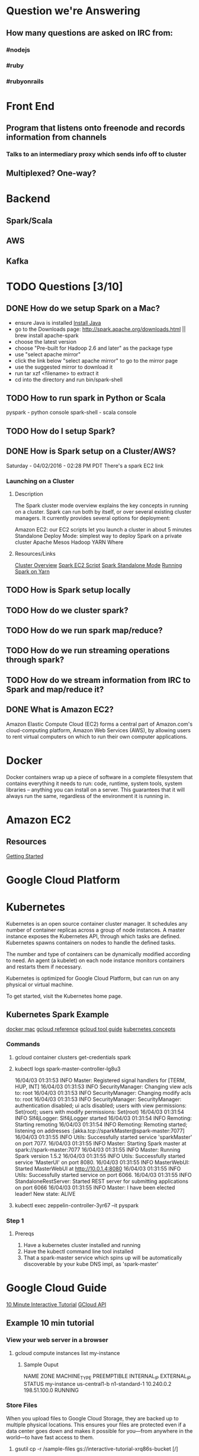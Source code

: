 
* Question we're Answering
** How many questions are asked on IRC from:
*** #nodejs
*** #ruby
*** #rubyonrails

* Front End
** Program that listens onto freenode and records information from channels
*** Talks to an intermediary proxy which sends info off to cluster
** Multiplexed? One-way?

* Backend
** Spark/Scala
** AWS
** Kafka
   

* TODO Questions [3/10]
** DONE How do we setup Spark on a Mac?
- ensure Java is installed [[http://www.oracle.com/technetwork/java/javase/downloads/jdk8-downloads-2133151.html][Install Java]]
- go to the Downloads page: http://spark.apache.org/downloads.html || brew install apache-spark
- choose the latest version
- choose "Pre-built for Hadoop 2.6 and later" as the package type
- use "select apache mirror"
- click the link below "select apache mirror" to go to the mirror page
- use the suggested mirror to download it
- run tar xzf <filename> to extract it
- cd into the directory and run bin/spark-shell
** TODO How to run spark in Python or Scala

pyspark     - python console
spark-shell - scala console

** TODO How do I setup Spark?
** DONE How is Spark setup on a Cluster/AWS?
Saturday - 04/02/2016 - 02:28 PM PDT There's a spark EC2 link

*** Launching on a Cluster
**** Description
The Spark cluster mode overview explains the key concepts in running on a cluster. Spark can run both by itself, or over several existing cluster managers. It currently provides several options for deployment:

Amazon EC2: our EC2 scripts let you launch a cluster in about 5 minutes
Standalone Deploy Mode: simplest way to deploy Spark on a private cluster
Apache Mesos
Hadoop YARN
Where

**** Resources/Links
[[http://spark.apache.org/docs/latest/cluster-overview.html][Cluster Overview]]
[[http://spark.apache.org/docs/latest/ec2-scripts.html][Spark EC2 Script]]
[[http://spark.apache.org/docs/latest/spark-standalone.html][Spark Standalone Mode]]
[[http://spark.apache.org/docs/latest/running-on-yarn.html][Running Spark on Yarn]]

** TODO How is Spark setup locally
** TODO How do we cluster spark?
** TODO How do we run spark map/reduce?
** TODO How do we run streaming operations through spark?

** TODO How do we stream information from IRC to Spark and map/reduce it?
** DONE What is Amazon EC2?
Amazon Elastic Compute Cloud (EC2) forms a central part of Amazon.com's cloud-computing platform, Amazon Web Services (AWS), by allowing users to rent virtual computers on which to run their own computer applications.


* Docker  
Docker containers wrap up a piece of software in a complete filesystem that contains everything it needs to run: code, runtime, system tools, system libraries – anything you can install on a server. This guarantees that it will always run the same, regardless of the environment it is running in.

* Amazon EC2 
** Resources
[[http://docs.aws.amazon.com/AWSEC2/latest/UserGuide/EC2_GetStarted.html][Getting Started]]

* Google Cloud Platform
* Kubernetes
Kubernetes is an open source container cluster manager. It schedules any number of container replicas across a group of node instances. A master instance exposes the Kubernetes API, through which tasks are defined. Kubernetes spawns containers on nodes to handle the defined tasks.

The number and type of containers can be dynamically modified according to need. An agent (a kubelet) on each node instance monitors containers and restarts them if necessary.

Kubernetes is optimized for Google Cloud Platform, but can run on any physical or virtual machine.

To get started, visit the Kubernetes home page.

** Kubernetes Spark Example
[[https://docs.docker.com/engine/installation/mac/][docker mac]]   
[[https://cloud.google.com/sdk/gcloud/reference/][gcloud reference]] 
[[https://cloud.google.com/sdk/gcloud/][gcloud tool guide]]  
[[http://blog.arungupta.me/key-concepts-kubernetes/][kubernetes concepts]]



*** Commands
**** gcloud container clusters get-credentials spark
**** kubectl logs spark-master-controller-lg8u3
16/04/03 01:31:53 INFO Master: Registered signal handlers for [TERM, HUP, INT]
16/04/03 01:31:53 INFO SecurityManager: Changing view acls to: root
16/04/03 01:31:53 INFO SecurityManager: Changing modify acls to: root
16/04/03 01:31:53 INFO SecurityManager: SecurityManager: authentication disabled; ui acls disabled; users with view permissions: Set(root); users with modify permissions: Set(root)
16/04/03 01:31:54 INFO Slf4jLogger: Slf4jLogger started
16/04/03 01:31:54 INFO Remoting: Starting remoting
16/04/03 01:31:54 INFO Remoting: Remoting started; listening on addresses :[akka.tcp://sparkMaster@spark-master:7077]
16/04/03 01:31:55 INFO Utils: Successfully started service 'sparkMaster' on port 7077.
16/04/03 01:31:55 INFO Master: Starting Spark master at spark://spark-master:7077
16/04/03 01:31:55 INFO Master: Running Spark version 1.5.2
16/04/03 01:31:55 INFO Utils: Successfully started service 'MasterUI' on port 8080.
16/04/03 01:31:55 INFO MasterWebUI: Started MasterWebUI at http://10.0.1.4:8080
16/04/03 01:31:55 INFO Utils: Successfully started service on port 6066.
16/04/03 01:31:55 INFO StandaloneRestServer: Started REST server for submitting applications on port 6066
16/04/03 01:31:55 INFO Master: I have been elected leader! New state: ALIVE

**** kubectl exec zeppelin-controller-3yr67 --it pyspark

*** Step 1
    
**** Prereqs
     
     1. Have a kubernetes cluster installed and running
     2. Have the kubectl command line tool installed
     3. That a spark-master service which spins up will be automatically discoverable by your kube DNS impl, as 'spark-master'


     


* Google Cloud Guide
[[https://interactive-tutorial.appspot.com/][10 Minute Interactive Tutorial]]
[[https://cloud.google.com/sdk/gcloud/?_ga=1.259953353.231660072.1459633923][GCloud API]]
** Example 10 min tutorial
*** View your web server in a browser
**** gcloud compute instances list my-instance
***** Sample Ouput
  NAME	ZONE	MACHINE_TYPE	PREEMPTIBLE	INTERNAL_IP	EXTERNAL_IP	STATUS
  my-instance	us-central1-b	n1-standard-1		10.240.0.2	198.51.100.0	RUNNING



        

        



*** Store Files
 When you upload files to Google Cloud Storage, they are backed up to multiple physical locations. This ensures your files are protected even if a data center goes down and makes it possible for you—from anywhere in the world—to have fast access to them.

**** gsutil cp -r /sample-files gs://interactive-tutorial-xrq86s-bucket [/]
***** What does gsutil do?
***** Why do we pass cp to gsutil as an argument?
***** What does gs:// mean? Seems releated to a bucket.
***** Output

 cj3kim@my-instance:~$ gsutil cp -r /sample-files gs://interactive-tutorial-xrq86s-bucket

 Copying file:///sample-files/shakespeare.csv [Content-Type=text/csv]...
 Uploading   ...orial-xrq86s-bucket/sample-files/shakespeare.csv: 4.41 MiB/4.41 MiB      
 Copying file:///sample-files/sample.sql [Content-Type=application/x-sql]...

 Uploading   ...e-tutorial-xrq86s-bucket/sample-files/sample.sql: 7.63 KiB/7.63 KiB    
 Copying file:///sample-files/public/photo.jpg [Content-Type=image/jpeg]...
 Uploading   ...rial-xrq86s-bucket/sample-files/public/photo.jpg: 99.73 KiB/99.73 KiB    

 cj3kim@my-instance:~$ man gsutil
*** Make some files public
**** One Command
 gsutil acl ch -r -u AllUsers:READ \ gs://interactive-tutorial-xrq86s-bucket/sample-files/public

*** View public files
 Test that the file is public by clicking the following link and viewing the page in your browser. 
 http://storage.googleapis.com/interactive-tutorial-xrq86s-bucket/sample-files/public/phot
https://cloud.google.com/sdk/gcloud/?_ga=1.259953353.231660072.1459633923

* TODO Logistal Tasks [1/3]
** TODO Setup Amazon EC2 Account
** TODO Setup Spark locally 
** DONE Setup Slack 



* Links   
[[http://spark.apache.org/docs/latest/quick-start.html][Quick Start]]
[[http://spark.apache.org/docs/latest/programming-guide.html][Spark Programming Guide]]
[[https://thinkbiganalytics.com/leading_big_data_technologies/ingestion-and-streaming-with-storm-kafka-flume/][nice-comparisons]]
* Slack Notes
[[https://slack.com/apps][App Market]]

* Things we need to study tonight [1/9]
** DONE Docker
[[https://docs.docker.com/engine/userguide/][docker user guide]]
[[https://docs.docker.com/engine/userguide/containers/dockerimages/][docker images]]
[[https://nodejs.org/en/docs/guides/nodejs-docker-webapp/][docking nodejs]]

** TODO Kubernetes
** TODO Spark 
** TODO gcloud
** TODO gsutil
** TODO the scheme: gs://
** TODO dataproc
** TODO How does gcloud holistically work with all the other tooling and interfaces?
** TODO How to SSH into a project

   
